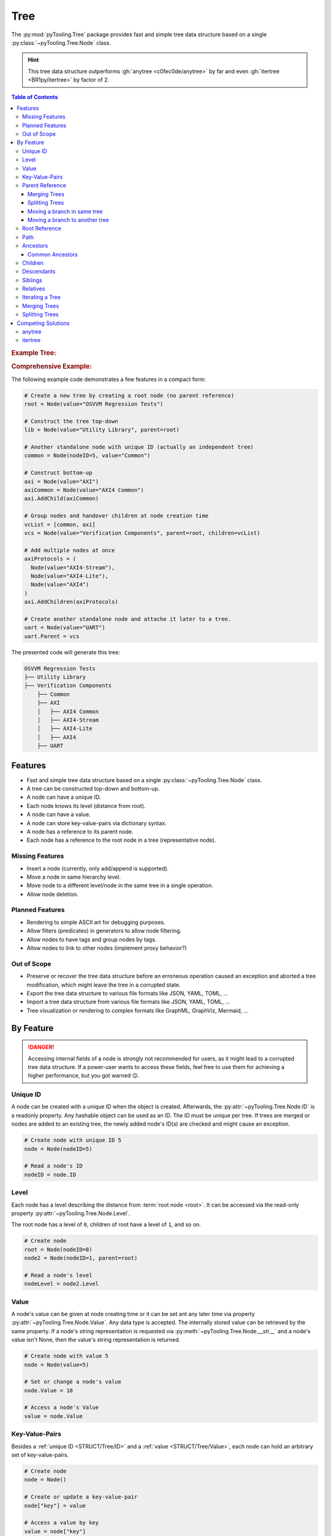 .. _STRUCT/Tree:

Tree
####

The :py:mod:`pyTooling.Tree` package provides fast and simple tree data structure based on a single
:py:class:`~pyTooling.Tree.Node` class.

.. hint::

   This tree data structure outperforms :gh:`anytree <c0fec0de/anytree>` by far and even :gh:`itertree <BR1py/itertree>`
   by factor of 2.

.. contents:: Table of Contents
   :local:
   :depth: 3

.. rubric:: Example Tree:
.. mermaid::
   :caption: Root of the current node are marked in blue.

   %%{init: { "flowchart": { "nodeSpacing": 15, "rankSpacing": 30, "curve": "linear", "useMaxWidth": false } } }%%
   graph TD
     R(Root)
     A(...)
     BL(Node); B(GrandParent); BR(Node)
     CL(Uncle); C(Parent); CR(Aunt)
     DL(Sibling); D(Node);  DR(Sibling)
     ELN1(Niece); ELN2(Nephew)
     EL(Child);   E(Child); ER(Child);
     ERN1(Niece);ERN2(Nephew)
     F1(GrandChild); F2(GrandChild)

     R:::mark1 --> A
     A --> BL & B & BR
     B --> CL & C & CR
     C --> DL & D & DR
     DL --> ELN1 & ELN2
     D:::cur --> EL & E & ER
     DR --> ERN1 & ERN2
     E --> F1 & F2

     classDef node fill:#eee,stroke:#777,font-size:smaller;
     classDef cur fill:#9e9,stroke:#6e6;
     classDef mark1 fill:#69f,stroke:#37f,color:#eee;

.. rubric:: Comprehensive Example:

The following example code demonstrates a few features in a compact form:

.. code-block:: python

   # Create a new tree by creating a root node (no parent reference)
   root = Node(value="OSVVM Regression Tests")

   # Construct the tree top-down
   lib = Node(value="Utility Library", parent=root)

   # Another standalone node with unique ID (actually an independent tree)
   common = Node(nodeID=5, value="Common")

   # Construct bottom-up
   axi = Node(value="AXI")
   axiCommon = Node(value="AXI4 Common")
   axi.AddChild(axiCommon)

   # Group nodes and handover children at node creation time
   vcList = [common, axi]
   vcs = Node(value="Verification Components", parent=root, children=vcList)

   # Add multiple nodes at once
   axiProtocols = (
     Node(value="AXI4-Stream"),
     Node(value="AXI4-Lite"),
     Node(value="AXI4")
   )
   axi.AddChildren(axiProtocols)

   # Create another standalone node and attache it later to a tree.
   uart = Node(value="UART")
   uart.Parent = vcs

The presented code will generate this tree:

.. code-block::

   OSVVM Regression Tests
   ├── Utility Library
   ├── Verification Components
       ├── Common
       ├── AXI
       │   ├── AXI4 Common
       │   ├── AXI4-Stream
       │   ├── AXI4-Lite
       │   ├── AXI4
       ├── UART


.. _STRUCT/Tree/Features:

Features
********

* Fast and simple tree data structure based on a single :py:class:`~pyTooling.Tree.Node` class.
* A tree can be constructed top-down and bottom-up.
* A node can have a unique ID.
* Each node knows its level (distance from root).
* A node can have a value.
* A node can store key-value-pairs via dictionary syntax.
* A node has a reference to its parent node.
* Each node has a reference to the root node in a tree (representative node).

.. _STRUCT/Tree/MissingFeatures:

Missing Features
================

* Insert a node (currently, only add/append is supported).
* Move a node in same hierarchy level.
* Move node to a different level/node in the same tree in a single operation.
* Allow node deletion.


.. _STRUCT/Tree/PlannedFeatures:

Planned Features
================

* Rendering to simple ASCII art for debugging purposes.
* Allow filters (predicates) in generators to allow node filtering.
* Allow nodes to have tags and group nodes by tags.
* Allow nodes to link to other nodes (implement proxy behavior?)


.. _STRUCT/Tree/RejectedFeatures:

Out of Scope
============

* Preserve or recover the tree data structure before an erroneous operation caused an exception and aborted a tree
  modification, which might leave the tree in a corrupted state.
* Export the tree data structure to various file formats like JSON, YAML, TOML, ...
* Import a tree data structure from various file formats like JSON, YAML, TOML, ...
* Tree visualization or rendering to complex formats like GraphML, GraphViz, Mermaid, ...


.. _STRUCT/Tree/ByFeature:

By Feature
**********

.. danger::

   Accessing internal fields of a node is strongly not recommended for users, as it might lead to a corrupted tree data
   structure. If a power-user wants to access these fields, feel free to use them for achieving a higher performance,
   but you got warned 😉.


.. _STRUCT/Tree/ID:

Unique ID
=========

A node can be created with a unique ID when the object is created. Afterwards, the :py:attr:`~pyTooling.Tree.Node.ID` is
a readonly property. Any hashable object can be used as an ID. The ID must be unique per tree. If trees are merged or
nodes are added to an existing tree, the newly added node's ID(s) are checked and might cause an exception.

.. code-block:: python

   # Create node with unique ID 5
   node = Node(nodeID=5)

   # Read a node's ID
   nodeID = node.ID


.. _STRUCT/Tree/Level:

Level
=====

Each node has a level describing the distance from :term:`root node <root>`. It can be accessed via the read-only
property :py:attr:`~pyTooling.Tree.Node.Level`.

The root node has a level of ``0``, children of root have a level of ``1``, and so on.

.. code-block:: python

   # Create node
   root = Node(nodeID=0)
   node2 = Node(nodeID=1, parent=root)

   # Read a node's level
   nodeLevel = node2.Level


.. _STRUCT/Tree/Value:

Value
=====

A node's value can be given at node creating time or it can be set ant any later time via property
:py:attr:`~pyTooling.Tree.Node.Value`. Any data type is accepted. The internally stored value can be retrieved by the
same property. If a node's string representation is requested via :py:meth:`~pyTooling.Tree.Node.__str__` and a node's
value isn't None, then the value's string representation is returned.

.. code-block:: python

   # Create node with value 5
   node = Node(value=5)

   # Set or change a node's value
   node.Value = 10

   # Access a node's Value
   value = node.Value


.. _STRUCT/Tree/KeyValuePairs:

Key-Value-Pairs
===============

Besides a :ref:`unique ID <STRUCT/Tree/ID>` and a :ref:`value <STRUCT/Tree/Value>`, each node can hold an arbitrary set
of key-value-pairs.

.. code-block:: python

   # Create node
   node = Node()

   # Create or update a key-value-pair
   node["key"] = value

   # Access a value by key
   value = node["key"]

   # Delete a key-value-pair
   del node["key"]


.. _STRUCT/Tree/Parent:

Parent Reference
================

Each node has a reference to its :term:`parent node <parent>`. In case, the node is the :term:`root node <root>`, the
parent reference is :py:data:`None`. The parent-child relation can be set at node creation time, or a parent can be assigned to a node at any later time via
property :py:attr:`~pyTooling.Tree.Node.Parent`. The same property can be used to retrieve the current parent reference.

.. code-block:: python

   # Create node without parent relation ship (root node)
   root = Node(nodeID=0)

   # Create a node add directly attach it to an existing tree
   node = Node(nodeID=1, parent=root)

   # Access a node's parent
   parent = node.Parent

Merging Trees
-------------

In case, two trees were created (a single node is already a minimal tree), trees get merged if one tree's root node is
assigned a parent relationship.

.. code-block:: python

   # Create a tree with a single node
   root = Node(nodeID=0)

   # Create a second minimalistic tree
   otherTree = Node(nodeID=100)

   # Set parent relationship and merge trees
   otherTree.Parent = root

.. seealso::

   See :ref:`STRUCT/Tree/Merging` for more details.

Splitting Trees
---------------

In case, a node within a tree's hierarchy is updated with respect to it's parent relationship to :py:data:`None`, then
the tree gets split into 2 trees.

.. code-block:: python

   # Create a tree of 4 nodes
   root1 = Node(nodeID=0)
   node1 = Node(nodeID=1, parent=root1)

   root2 = Node(nodeID=2, parent=node1)
   node3 = Node(nodeID=3, parent=root2)

   # Split the tree between node1 and root2
   root2.Parent = None

.. seealso::

   See :ref:`STRUCT/Tree/Splitting` for more details.

Moving a branch in same tree
----------------------------

.. todo:: TREE::Parent::move-branch in same tree - needs also testcases

Moving a branch to another tree
-------------------------------

.. todo:: TREE::Parent::move-branch into another tree - needs also testcases


.. _STRUCT/Tree/Root:

Root Reference
==============

Each node has a reference to the tree's :term:`root node <root>`. The root node can also be considered the
representative node of a tree and can be accessed via read-only property :py:attr:`~pyTooling.Tree.Node.Root`.

When a node is assigned a new parent relation and this parent is a node in another tree, the root reference will change.
(A.k.a. moving a branch to another tree.)

The root node of a tree contains tree-wide data structures like the list of unique IDs
(:py:attr:`~pyTooling.Tree.Node._nodesWithID`, :py:attr:`~pyTooling.Tree.Node._nodesWithoutID`). By utilizing the root
reference, each node can access these data structures by just one additional reference hop.

.. code-block:: python

   # Create a simple tree
   root = Node()
   nodeA = Node(parent=root)
   nodeB = Node(parent=root)

   # Check if nodeA and nodeB are in same tree
   isSameTree = nodeA is nodeB


.. _STRUCT/Tree/Path:

Path
====

The property :py:attr:`~pyTooling.Tree.Node.Path` returns a tuple describing the path top-down from root node to the
current node.

.. code-block:: python

   # Create a simple tree representing directories
   root = Node(value="C:")
   dir = Node(value="temp", parent=root)
   file = Node(value="test.log", parent=dir)

   # Convert a path to string
   path = "\".join(file.Path)

While the tuple returned by :py:attr:`~pyTooling.Tree.Node.Path` can be used in an iteration (e.g. a for-loop), also a
generator is provided by method :py:meth:`~pyTooling.Tree.Node.GetPath` for iterations.

.. code-block:: python

   # Create a simple tree representing directories
   root = Node(value="C:")
   dir = Node(value="temp", parent=root)
   file = Node(value="test.log", parent=dir)

   # Render path from root to node with indentations to ASCII art
   for level, node in enumerate(file.GetPath()):
     print(f"{'  '*level}'\-'{node}")

   # \-C:
   #   \-temp
   #     \-test.log


.. _STRUCT/Tree/Ancestors:

Ancestors
=========

The method :py:meth:`~pyTooling.Tree.Node.GetAncestors` returns a generator to traverse bottom-up from current node to
the root node. If the top-down direction is needed, see :ref:`STRUCT/Tree/Path` for more details.

+-----------------------------------------------------+---------------------------------------------------------------------------------------------------------------------+
| Python Code                                         | Diagram                                                                                                             |
+=====================================================+=====================================================================================================================+
| .. rubric:: Tree Construction:                      | .. mermaid::                                                                                                        |
| .. code-block:: python                              |                                                                                                                     |
|                                                     |    %%{init: { "flowchart": { "nodeSpacing": 15, "rankSpacing": 30, "curve": "linear", "useMaxWidth": false } } }%%  |
|    # Create an example tree                         |    graph TD                                                                                                         |
|    root =        Node(nodeID=0)                     |      R(Root)                                                                                                        |
|    dots =        Node(nodeID=1, parent=root)        |      A(...)                                                                                                         |
|    node1 =       Node(nodeID=2, parent=dots)        |      BL(Node); B(GrandParent); BR(Node)                                                                             |
|    grandParent = Node(nodeID=3, parent=dots)        |      CL(Uncle); C(Parent); CR(Aunt)                                                                                 |
|    node2 =       Node(nodeID=4, parent=dots)        |      DL(Sibling); D(Node);  DR(Sibling)                                                                             |
|    uncle =       Node(nodeID=5, parent=grandParent) |      ELN1(Niece); ELN2(Nephew)                                                                                      |
|    parent =      Node(nodeID=6, parent=grandParent) |      EL(Child);   E(Child); ER(Child);                                                                              |
|    aunt =        Node(nodeID=7, parent=grandParent) |      ERN1(Niece);ERN2(Nephew)                                                                                       |
|    sibling1 =    Node(nodeID=8, parent=parent)      |      F1(GrandChild); F2(GrandChild)                                                                                 |
|    me =          Node(nodeID=9, parent=parent)      |                                                                                                                     |
|    sibling2 =    Node(nodeID=10, parent=parent)     |      R:::mark1 --> A                                                                                                |
|    niece1 =      Node(nodeID=11, parent=sibling1)   |      A:::mark2 --> BL & B & BR                                                                                      |
|    nephew1 =     Node(nodeID=12, parent=sibling1)   |      B:::mark2 --> CL & C & CR                                                                                      |
|    child1 =      Node(nodeID=13, parent=me)         |      C:::mark2 --> DL & D & DR                                                                                      |
|    child2 =      Node(nodeID=14, parent=me)         |      DL --> ELN1 & ELN2                                                                                             |
|    child3 =      Node(nodeID=15, parent=me)         |      D:::cur --> EL & E & ER                                                                                        |
|    niece2 =      Node(nodeID=16, parent=sibling2)   |      DR --> ERN1 & ERN2                                                                                             |
|    nephew2 =     Node(nodeID=17, parent=sibling2)   |      E --> F1 & F2                                                                                                  |
|    grandChild1 = Node(nodeID=18, parent=child2)     |                                                                                                                     |
|    grandChild2 = Node(nodeID=19, parent=child2)     |      classDef node fill:#eee,stroke:#777,font-size:smaller;                                                         |
|                                                     |      classDef cur fill:#9e9,stroke:#6e6;                                                                            |
| .. rubric:: Usage                                   |      classDef mark1 fill:#69f,stroke:#37f,color:#eee;                                                               |
| .. code-block:: python                              |      classDef mark2 fill:#69f,stroke:#37f;                                                                          |
|                                                     |                                                                                                                     |
|    # Walk bottom-up all the way to root             |                                                                                                                     |
|    for node in me.GetAncestors():                   |                                                                                                                     |
|      print(node.ID)                                 |                                                                                                                     |
|                                                     |                                                                                                                     |
| .. rubric:: Result                                  |                                                                                                                     |
| .. code-block::                                     |                                                                                                                     |
|                                                     |                                                                                                                     |
|    6   # parent                                     |                                                                                                                     |
|    3   # grandparent                                |                                                                                                                     |
|    1   # ...                                        |                                                                                                                     |
|    0   # root                                       |                                                                                                                     |
+-----------------------------------------------------+---------------------------------------------------------------------------------------------------------------------+


.. _STRUCT/Tree/CommonAncestors:

Common Ancestors
----------------

If needed, method :py:meth:`~pyTooling.Tree.Node.GetCommonAncestors` provides a generator to iterate the common
ancestors of two nodes in a tree. It iterates from root node top-down until the common branch in the tree splits of.

+---------------------------------------------------------+---------------------------------------------------------------------------------------------------------------------+
| Python Code                                             | Diagram                                                                                                             |
+=========================================================+=====================================================================================================================+
| .. rubric:: Tree Construction:                          | .. mermaid::                                                                                                        |
| .. code-block:: python                                  |                                                                                                                     |
|                                                         |    %%{init: { "flowchart": { "nodeSpacing": 15, "rankSpacing": 30, "curve": "linear", "useMaxWidth": false } } }%%  |
|    # Create an example tree                             |    graph TD                                                                                                         |
|    root =        Node(nodeID=0)                         |      R(Root)                                                                                                        |
|    dots =        Node(nodeID=1, parent=root)            |      A(...)                                                                                                         |
|    node1 =       Node(nodeID=2, parent=dots)            |      BL(Node); B(GrandParent); BR(Node)                                                                             |
|    grandParent = Node(nodeID=3, parent=dots)            |      CL(Uncle); C(Parent); CR(Aunt)                                                                                 |
|    node2 =       Node(nodeID=4, parent=dots)            |      DL(Sibling); D(Node);  DR(Sibling)                                                                             |
|    uncle =       Node(nodeID=5, parent=grandParent)     |      ELN1(Niece); ELN2(Nephew)                                                                                      |
|    parent =      Node(nodeID=6, parent=grandParent)     |      EL(Child);   E(Child); ER(Child);                                                                              |
|    aunt =        Node(nodeID=7, parent=grandParent)     |      ERN1(Niece);ERN2(Nephew)                                                                                       |
|    sibling1 =    Node(nodeID=8, parent=parent)          |      F1(GrandChild); F2(GrandChild)                                                                                 |
|    me =          Node(nodeID=9, parent=parent)          |                                                                                                                     |
|    sibling2 =    Node(nodeID=10, parent=parent)         |      R:::mark1 --> A                                                                                                |
|    niece1 =      Node(nodeID=11, parent=sibling1)       |      A:::mark2 --> BL & B & BR                                                                                      |
|    nephew1 =     Node(nodeID=12, parent=sibling1)       |      B:::mark2 --> CL & C & CR                                                                                      |
|    child1 =      Node(nodeID=13, parent=me)             |      C:::mark2 --> DL & D & DR                                                                                      |
|    child2 =      Node(nodeID=14, parent=me)             |      DL --> ELN1 & ELN2                                                                                             |
|    child3 =      Node(nodeID=15, parent=me)             |      D --> EL & E & ER                                                                                              |
|    niece2 =      Node(nodeID=16, parent=sibling2)       |      DR --> ERN1 & ERN2                                                                                             |
|    nephew2 =     Node(nodeID=17, parent=sibling2)       |      E --> F1 & F2                                                                                                  |
|    grandChild1 = Node(nodeID=18, parent=child2)         |      ELN2:::cur; F2:::cur                                                                                           |
|    grandChild2 = Node(nodeID=19, parent=child2)         |      classDef node fill:#eee,stroke:#777,font-size:smaller;                                                         |
|                                                         |      classDef cur fill:#9e9,stroke:#6e6;                                                                            |
| .. rubric:: Usage                                       |      classDef mark1 fill:#69f,stroke:#37f,color:#eee;                                                               |
| .. code-block:: python                                  |      classDef mark2 fill:#69f,stroke:#37f;                                                                          |
|                                                         |                                                                                                                     |
|    # Walk bottom-up all the way to root                 |                                                                                                                     |
|    for node in nephew1.GetCommonAncestors(grandChild2): |                                                                                                                     |
|      print(node.ID)                                     |                                                                                                                     |
|                                                         |                                                                                                                     |
| .. rubric:: Result                                      |                                                                                                                     |
| .. code-block::                                         |                                                                                                                     |
|                                                         |                                                                                                                     |
|    0   # root                                           |                                                                                                                     |
|    1   # ...                                            |                                                                                                                     |
|    3   # grandparent                                    |                                                                                                                     |
|    6   # parent                                         |                                                                                                                     |
+---------------------------------------------------------+---------------------------------------------------------------------------------------------------------------------+


.. _STRUCT/Tree/Children:

Children
========

:term:`Children <Child>` are all direct successors of a :term:`node`.

A node object supports returning children either as a tuple via a property or as a generator via a method call.

+-------------------------------+-----------------------------------------------+--------------------------------------------------+
|                               | Return a Tuple                                | Return a Generator                               |
+===============================+===============================================+==================================================+
| Children                      | :py:attr:`~pyTooling.Tree.Node.Children`      | :py:meth:`~pyTooling.Tree.Node.GetChildren`      |
+-------------------------------+-----------------------------------------------+--------------------------------------------------+
| Children and children thereof | — — — —                                       | :py:meth:`~pyTooling.Tree.Node.GetDescendants`   |
+-------------------------------+-----------------------------------------------+--------------------------------------------------+

+-----------------------------------------------------+---------------------------------------------------------------------------------------------------------------------+
| Python Code                                         | Diagram                                                                                                             |
+=====================================================+=====================================================================================================================+
| .. rubric:: Tree Construction:                      | .. mermaid::                                                                                                        |
| .. code-block:: python                              |                                                                                                                     |
|                                                     |    %%{init: { "flowchart": { "nodeSpacing": 15, "rankSpacing": 30, "curve": "linear", "useMaxWidth": false } } }%%  |
|    # Create an example tree                         |    graph TD                                                                                                         |
|    root =        Node(nodeID=0)                     |      R(Root)                                                                                                        |
|    dots =        Node(nodeID=1, parent=root)        |      A(...)                                                                                                         |
|    node1 =       Node(nodeID=2, parent=dots)        |      BL(Node); B(GrandParent); BR(Node)                                                                             |
|    grandParent = Node(nodeID=3, parent=dots)        |      CL(Uncle); C(Parent); CR(Aunt)                                                                                 |
|    node2 =       Node(nodeID=4, parent=dots)        |      DL(Sibling); D(Node);  DR(Sibling)                                                                             |
|    uncle =       Node(nodeID=5, parent=grandParent) |      ELN1(Niece); ELN2(Nephew)                                                                                      |
|    parent =      Node(nodeID=6, parent=grandParent) |      EL(Child);   E(Child); ER(Child);                                                                              |
|    aunt =        Node(nodeID=7, parent=grandParent) |      ERN1(Niece);ERN2(Nephew)                                                                                       |
|    sibling1 =    Node(nodeID=8, parent=parent)      |      F1(GrandChild); F2(GrandChild)                                                                                 |
|    me =          Node(nodeID=9, parent=parent)      |                                                                                                                     |
|    sibling2 =    Node(nodeID=10, parent=parent)     |      R --> A                                                                                                        |
|    niece1 =      Node(nodeID=11, parent=sibling1)   |      A --> BL & B & BR                                                                                              |
|    nephew1 =     Node(nodeID=12, parent=sibling1)   |      B --> CL & C & CR                                                                                              |
|    child1 =      Node(nodeID=13, parent=me)         |      C --> DL & D & DR                                                                                              |
|    child2 =      Node(nodeID=14, parent=me)         |      DL --> ELN1 & ELN2                                                                                             |
|    child3 =      Node(nodeID=15, parent=me)         |      D:::cur --> EL & E & ER                                                                                        |
|    niece2 =      Node(nodeID=16, parent=sibling2)   |      DR --> ERN1 & ERN2                                                                                             |
|    nephew2 =     Node(nodeID=17, parent=sibling2)   |      E --> F1 & F2                                                                                                  |
|    grandChild1 = Node(nodeID=18, parent=child2)     |      EL:::mark2; E:::mark2; ER:::mark2                                                                              |
|    grandChild2 = Node(nodeID=19, parent=child2)     |      classDef node fill:#eee,stroke:#777,font-size:smaller;                                                         |
|                                                     |      classDef cur fill:#9e9,stroke:#6e6;                                                                            |
| .. rubric:: Usage                                   |      classDef mark1 fill:#69f,stroke:#37f,color:#eee;                                                               |
| .. code-block:: python                              |      classDef mark2 fill:#69f,stroke:#37f;                                                                          |
|                                                     |                                                                                                                     |
|    # Walk bottom-up all the way to root             |                                                                                                                     |
|    for node in me.GetChildren():                    |                                                                                                                     |
|      print(node.ID)                                 |                                                                                                                     |
|                                                     |                                                                                                                     |
| .. rubric:: Result                                  |                                                                                                                     |
| .. code-block::                                     |                                                                                                                     |
|                                                     |                                                                                                                     |
|    13  # child1                                     |                                                                                                                     |
|    14  # child2                                     |                                                                                                                     |
|    15  # child3                                     |                                                                                                                     |
+-----------------------------------------------------+---------------------------------------------------------------------------------------------------------------------+


.. _STRUCT/Tree/Descendants:

Descendants
===========

:term:`Descendants <Descendant>` are all direct and indirect successors of a :term:`node` (:term:`child nodes <child>`
and child nodes thereof a.k.a. :term:`grandchild`, grand-grandchildren, ...).

A node object supports returning descendants as a generator via a method call to :py:meth:`~pyTooling.Tree.Node.GetDescendants`,
due to the recursive behavior.

.. seealso::

   See :ref:`STRUCT/Tree/Iterating` for various other forms for iterating nodes in a tree.

+-----------------------------------------------------+---------------------------------------------------------------------------------------------------------------------+
| Python Code                                         | Diagram                                                                                                             |
+=====================================================+=====================================================================================================================+
| .. rubric:: Tree Construction:                      | .. mermaid::                                                                                                        |
| .. code-block:: python                              |                                                                                                                     |
|                                                     |    %%{init: { "flowchart": { "nodeSpacing": 15, "rankSpacing": 30, "curve": "linear", "useMaxWidth": false } } }%%  |
|    # Create an example tree                         |    graph TD                                                                                                         |
|    root =        Node(nodeID=0)                     |      R(Root)                                                                                                        |
|    dots =        Node(nodeID=1, parent=root)        |      A(...)                                                                                                         |
|    node1 =       Node(nodeID=2, parent=dots)        |      BL(Node); B(GrandParent); BR(Node)                                                                             |
|    grandParent = Node(nodeID=3, parent=dots)        |      CL(Uncle); C(Parent); CR(Aunt)                                                                                 |
|    node2 =       Node(nodeID=4, parent=dots)        |      DL(Sibling); D(Node);  DR(Sibling)                                                                             |
|    uncle =       Node(nodeID=5, parent=grandParent) |      ELN1(Niece); ELN2(Nephew)                                                                                      |
|    parent =      Node(nodeID=6, parent=grandParent) |      EL(Child);   E(Child); ER(Child);                                                                              |
|    aunt =        Node(nodeID=7, parent=grandParent) |      ERN1(Niece);ERN2(Nephew)                                                                                       |
|    sibling1 =    Node(nodeID=8, parent=parent)      |      F1(GrandChild); F2(GrandChild)                                                                                 |
|    me =          Node(nodeID=9, parent=parent)      |                                                                                                                     |
|    sibling2 =    Node(nodeID=10, parent=parent)     |      R --> A                                                                                                        |
|    niece1 =      Node(nodeID=11, parent=sibling1)   |      A --> BL & B & BR                                                                                              |
|    nephew1 =     Node(nodeID=12, parent=sibling1)   |      B --> CL & C & CR                                                                                              |
|    child1 =      Node(nodeID=13, parent=me)         |      C --> DL & D & DR                                                                                              |
|    child2 =      Node(nodeID=14, parent=me)         |      DL --> ELN1 & ELN2                                                                                             |
|    child3 =      Node(nodeID=15, parent=me)         |      D:::cur --> EL & E & ER                                                                                        |
|    niece2 =      Node(nodeID=16, parent=sibling2)   |      DR --> ERN1 & ERN2                                                                                             |
|    nephew2 =     Node(nodeID=17, parent=sibling2)   |      E --> F1 & F2                                                                                                  |
|    grandChild1 = Node(nodeID=18, parent=child2)     |      EL:::mark2; E:::mark2; ER:::mark2; F1:::mark2; F2:::mark2                                                      |
|    grandChild2 = Node(nodeID=19, parent=child2)     |      classDef node fill:#eee,stroke:#777,font-size:smaller;                                                         |
|                                                     |      classDef cur fill:#9e9,stroke:#6e6;                                                                            |
| .. rubric:: Usage                                   |      classDef mark1 fill:#69f,stroke:#37f,color:#eee;                                                               |
| .. code-block:: python                              |      classDef mark2 fill:#69f,stroke:#37f;                                                                          |
|                                                     |                                                                                                                     |
|    # Walk bottom-up all the way to root             |                                                                                                                     |
|    for node in me.GetDescendants():                 |                                                                                                                     |
|      print(node.ID)                                 |                                                                                                                     |
|                                                     |                                                                                                                     |
| .. rubric:: Result                                  |                                                                                                                     |
| .. code-block::                                     |                                                                                                                     |
|                                                     |                                                                                                                     |
|    13  # child1                                     |                                                                                                                     |
|    14  # child2                                     |                                                                                                                     |
|    18  # grandChild1                                |                                                                                                                     |
|    19  # grandChild2                                |                                                                                                                     |
|    15  # child3                                     |                                                                                                                     |
+-----------------------------------------------------+---------------------------------------------------------------------------------------------------------------------+


.. _STRUCT/Tree/Siblings:

Siblings
========

:term:`Siblings <Sibling>` are all direct :term:`child nodes <child>` of a node's :term:`parent` node except itself.

A node object supports returning siblings either as tuples via a property or as a generator via a method call. Either
all siblings are returned or just siblings left from the current node (left siblings) or right from the current node
(right siblings). Left and right is based on the order of child references in the current node's parent.

+-------------------+-----------------------------------------------+--------------------------------------------------+
| Sibling Selection | Return a Tuple                                | Return a Generator                               |
+===================+===============================================+==================================================+
| Left Siblings     | :py:attr:`~pyTooling.Tree.Node.LeftSiblings`  | :py:meth:`~pyTooling.Tree.Node.GetLeftSiblings`  |
+-------------------+-----------------------------------------------+--------------------------------------------------+
| All Siblings      | :py:attr:`~pyTooling.Tree.Node.Siblings`      | :py:meth:`~pyTooling.Tree.Node.GetSiblings`      |
+-------------------+-----------------------------------------------+--------------------------------------------------+
| Right Siblings    | :py:attr:`~pyTooling.Tree.Node.RightSiblings` | :py:meth:`~pyTooling.Tree.Node.GetRightSiblings` |
+-------------------+-----------------------------------------------+--------------------------------------------------+

.. attention::

   In case a node has no parent, an exception is raised, because siblings cannot exist.

+-----------------------------------------------------+---------------------------------------------------------------------------------------------------------------------+
| Python Code                                         | Diagram                                                                                                             |
+=====================================================+=====================================================================================================================+
| .. rubric:: Tree Construction:                      | .. mermaid::                                                                                                        |
| .. code-block:: python                              |                                                                                                                     |
|                                                     |    %%{init: { "flowchart": { "nodeSpacing": 15, "rankSpacing": 30, "curve": "linear", "useMaxWidth": false } } }%%  |
|    # Create an example tree                         |    graph TD                                                                                                         |
|    root =        Node(nodeID=0)                     |      R(Root)                                                                                                        |
|    dots =        Node(nodeID=1, parent=root)        |      A(...)                                                                                                         |
|    node1 =       Node(nodeID=2, parent=dots)        |      BL(Node); B(GrandParent); BR(Node)                                                                             |
|    grandParent = Node(nodeID=3, parent=dots)        |      CL(Uncle); C(Parent); CR(Aunt)                                                                                 |
|    node2 =       Node(nodeID=4, parent=dots)        |      DL(Sibling); D(Node);  DR(Sibling)                                                                             |
|    uncle =       Node(nodeID=5, parent=grandParent) |      ELN1(Niece); ELN2(Nephew)                                                                                      |
|    parent =      Node(nodeID=6, parent=grandParent) |      EL(Child);   E(Child); ER(Child);                                                                              |
|    aunt =        Node(nodeID=7, parent=grandParent) |      ERN1(Niece);ERN2(Nephew)                                                                                       |
|    sibling1 =    Node(nodeID=8, parent=parent)      |      F1(GrandChild); F2(GrandChild)                                                                                 |
|    me =          Node(nodeID=9, parent=parent)      |                                                                                                                     |
|    sibling2 =    Node(nodeID=10, parent=parent)     |      R --> A                                                                                                        |
|    niece1 =      Node(nodeID=11, parent=sibling1)   |      A --> BL & B & BR                                                                                              |
|    nephew1 =     Node(nodeID=12, parent=sibling1)   |      B --> CL & C & CR                                                                                              |
|    child1 =      Node(nodeID=13, parent=me)         |      C --> DL & D & DR                                                                                              |
|    child2 =      Node(nodeID=14, parent=me)         |      DL --> ELN1 & ELN2                                                                                             |
|    child3 =      Node(nodeID=15, parent=me)         |      D:::cur --> EL & E & ER                                                                                        |
|    niece2 =      Node(nodeID=16, parent=sibling2)   |      DR --> ERN1 & ERN2                                                                                             |
|    nephew2 =     Node(nodeID=17, parent=sibling2)   |      E --> F1 & F2                                                                                                  |
|    grandChild1 = Node(nodeID=18, parent=child2)     |      DL:::mark2; DR:::mark2                                                                                         |
|    grandChild2 = Node(nodeID=19, parent=child2)     |      classDef node fill:#eee,stroke:#777,font-size:smaller;                                                         |
|                                                     |      classDef cur fill:#9e9,stroke:#6e6;                                                                            |
| .. rubric:: Usage                                   |      classDef mark1 fill:#69f,stroke:#37f,color:#eee;                                                               |
| .. code-block:: python                              |      classDef mark2 fill:#69f,stroke:#37f;                                                                          |
|                                                     |                                                                                                                     |
|    # Walk bottom-up all the way to root             |                                                                                                                     |
|    for node in me.GetLeftSiblings():                |                                                                                                                     |
|      print(node.ID)                                 |                                                                                                                     |
|    for node in me.GetRightSiblings():               |                                                                                                                     |
|      print(node.ID)                                 |                                                                                                                     |
|                                                     |                                                                                                                     |
| .. rubric:: Result                                  |                                                                                                                     |
| .. code-block::                                     |                                                                                                                     |
|                                                     |                                                                                                                     |
|    8   # sibling1                                   |                                                                                                                     |
|    10  # sibling2                                   |                                                                                                                     |
+-----------------------------------------------------+---------------------------------------------------------------------------------------------------------------------+


.. _STRUCT/Tree/Relatives:

Relatives
=========

:term:`Relatives <Relative>` are :term:`siblings <sibling>` and their :term:`descendants <descendant>`.

A node object supports returning relatives as a generator via a method call, due to the recursive behavior. Either
all relatives are returned or just relatives left from the current node (left relatives) or right from the current node
(right relatives). Left and right is based on the order of child references in the current node's parent.

+--------------------+---------------------------------------------------+
| Relative Selection | Return a Generator                                |
+====================+===================================================+
| Left Siblings      | :py:meth:`~pyTooling.Tree.Node.GetLeftRelatives`  |
+--------------------+---------------------------------------------------+
| All Siblings       | :py:meth:`~pyTooling.Tree.Node.GetRelatives`      |
+--------------------+---------------------------------------------------+
| Right Siblings     | :py:meth:`~pyTooling.Tree.Node.GetRightRelatives` |
+--------------------+---------------------------------------------------+

.. attention::

   In case a node has no parent, an exception is raised, because siblings and therefore relatives cannot exist.

+-----------------------------------------------------+---------------------------------------------------------------------------------------------------------------------+
| Python Code                                         | Diagram                                                                                                             |
+=====================================================+=====================================================================================================================+
| .. rubric:: Tree Construction:                      | .. mermaid::                                                                                                        |
| .. code-block:: python                              |                                                                                                                     |
|                                                     |    %%{init: { "flowchart": { "nodeSpacing": 15, "rankSpacing": 30, "curve": "linear", "useMaxWidth": false } } }%%  |
|    # Create an example tree                         |    graph TD                                                                                                         |
|    root =        Node(nodeID=0)                     |      R(Root)                                                                                                        |
|    dots =        Node(nodeID=1, parent=root)        |      A(...)                                                                                                         |
|    node1 =       Node(nodeID=2, parent=dots)        |      BL(Node); B(GrandParent); BR(Node)                                                                             |
|    grandParent = Node(nodeID=3, parent=dots)        |      CL(Uncle); C(Parent); CR(Aunt)                                                                                 |
|    node2 =       Node(nodeID=4, parent=dots)        |      DL(Sibling); D(Node);  DR(Sibling)                                                                             |
|    uncle =       Node(nodeID=5, parent=grandParent) |      ELN1(Niece); ELN2(Nephew)                                                                                      |
|    parent =      Node(nodeID=6, parent=grandParent) |      EL(Child);   E(Child); ER(Child);                                                                              |
|    aunt =        Node(nodeID=7, parent=grandParent) |      ERN1(Niece);ERN2(Nephew)                                                                                       |
|    sibling1 =    Node(nodeID=8, parent=parent)      |      F1(GrandChild); F2(GrandChild)                                                                                 |
|    me =          Node(nodeID=9, parent=parent)      |                                                                                                                     |
|    sibling2 =    Node(nodeID=10, parent=parent)     |      R --> A                                                                                                        |
|    niece1 =      Node(nodeID=11, parent=sibling1)   |      A --> BL & B & BR                                                                                              |
|    nephew1 =     Node(nodeID=12, parent=sibling1)   |      B --> CL & C & CR                                                                                              |
|    child1 =      Node(nodeID=13, parent=me)         |      C --> DL & D & DR                                                                                              |
|    child2 =      Node(nodeID=14, parent=me)         |      DL --> ELN1 & ELN2                                                                                             |
|    child3 =      Node(nodeID=15, parent=me)         |      D:::cur --> EL & E & ER                                                                                        |
|    niece2 =      Node(nodeID=16, parent=sibling2)   |      DR --> ERN1 & ERN2                                                                                             |
|    nephew2 =     Node(nodeID=17, parent=sibling2)   |      E --> F1 & F2                                                                                                  |
|    grandChild1 = Node(nodeID=18, parent=child2)     |      DL:::mark2; ELN1:::mark2; ELN2:::mark2; DR:::mark2; ERN1:::mark2; ERN2:::mark2                                 |
|    grandChild2 = Node(nodeID=19, parent=child2)     |      classDef node fill:#eee,stroke:#777,font-size:smaller;                                                         |
|                                                     |      classDef cur fill:#9e9,stroke:#6e6;                                                                            |
| .. rubric:: Usage                                   |      classDef mark1 fill:#69f,stroke:#37f,color:#eee;                                                               |
| .. code-block:: python                              |      classDef mark2 fill:#69f,stroke:#37f;                                                                          |
|                                                     |                                                                                                                     |
|    # Walk bottom-up all the way to root             |                                                                                                                     |
|    for node in me.GetLeftRelatives():               |                                                                                                                     |
|      print(node.ID)                                 |                                                                                                                     |
|    for node in me.GetRightRelatives():              |                                                                                                                     |
|      print(node.ID)                                 |                                                                                                                     |
|                                                     |                                                                                                                     |
| .. rubric:: Result                                  |                                                                                                                     |
| .. code-block::                                     |                                                                                                                     |
|                                                     |                                                                                                                     |
|    8   # sibling1                                   |                                                                                                                     |
|    11  # niece1                                     |                                                                                                                     |
|    12  # nephew1                                    |                                                                                                                     |
|                                                     |                                                                                                                     |
|    10  # sibling2                                   |                                                                                                                     |
|    16  # niece2                                     |                                                                                                                     |
|    17  # nephew2                                    |                                                                                                                     |
+-----------------------------------------------------+---------------------------------------------------------------------------------------------------------------------+


.. _STRUCT/Tree/Iterating:

Iterating a Tree
================

A tree (starting at the :term:`root node <root>`) or a subtree (starting at any node in the tree) can be iterated in
various orders:

* :py:meth:`~pyTooling.Tree.Node.IterateLeafs` - iterates only over leafs from left to right
* :py:meth:`~pyTooling.Tree.Node.IterateLevelOrder` - iterates all sub nodes level by level
* :py:meth:`~pyTooling.Tree.Node.IteratePreOrder` - iterates left to right and returns itself before its descendants
* :py:meth:`~pyTooling.Tree.Node.IteratePostOrder` - iterates left to right and returns its descendants before itself


.. _STRUCT/Tree/Merging:

Merging Trees
=============

A tree **B** is merged into an existing tree **A**, when a tree **B**'s parent relation is set to a non-:py:data:`None`
value. Therefore use the :py:attr:`B.Parent <pyTooling.Tree.Node.Parent>` property and set it to **A**:
:pycode:`B.Parent = A`.

The following operations are executed on the tree **B**:

1. register all nodes of **B** with and without ID in **A**, then
2. delete the list and dictionary objects for nodes with and without IDs from **B**.

The following operations are executed on all nodes in tree **B**:

* set root reference to **A**.
* recompute the level within **A**.

.. attention::

   In case a node's ID already exists in **A**, an exception is raised, because IDs are unique.


.. _STRUCT/Tree/Splitting:

Splitting Trees
===============

.. todo:: TREE: splitting a tree


.. _STRUCT/Tree/Competitors:

Competing Solutions
*******************

This tree data structure outperforms :gh:`anytree <c0fec0de/anytree>` by far and even :gh:`itertree <BR1py/itertree>`
by factor of 2.

.. _STRUCT/Tree/anytree:

anytree
=======

.. todo:: TREE::anytree write comparison here.

.. rubric:: Disadvantages

* ...

.. rubric:: Standoff

* ...

.. rubric:: Advantages

* ...

.. code-block:: python

   # add code here


.. _STRUCT/Tree/itertree:

itertree
========

.. todo:: TREE::itertree write comparison here.

.. rubric:: Disadvantages

* ...

.. rubric:: Standoff

* ...

.. rubric:: Advantages

* ...

.. code-block:: python

   # add code here
